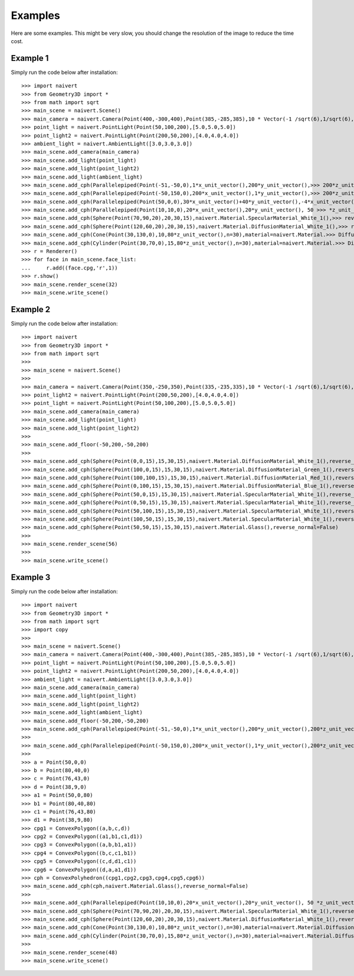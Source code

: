Examples
========

Here are some examples.
This might be very slow, you should change the resolution of the image to reduce the time cost.

Example 1
---------
Simply run the code below after installation::

    >>> import naivert
    >>> from Geometry3D import *
    >>> from math import sqrt
    >>> main_scene = naivert.Scene()
    >>> main_camera = naivert.Camera(Point(400,-300,400),Point(385,-285,385),10 * Vector(-1 /sqrt(6),1/sqrt(6),>>> 2/sqrt(6)),10*Vector(1/sqrt(2),1/sqrt(2),0),'main_camera.png',resolution=(600,600))
    >>> point_light = naivert.PointLight(Point(50,100,200),[5.0,5.0,5.0])
    >>> point_light2 = naivert.PointLight(Point(200,50,200),[4.0,4.0,4.0])
    >>> ambient_light = naivert.AmbientLight([3.0,3.0,3.0])
    >>> main_scene.add_camera(main_camera)
    >>> main_scene.add_light(point_light)
    >>> main_scene.add_light(point_light2)
    >>> main_scene.add_light(ambient_light)
    >>> main_scene.add_cph(Parallelepiped(Point(-51,-50,0),1*x_unit_vector(),200*y_unit_vector(),>>> 200*z_unit_vector()),naivert.Material.SpecularMaterial_White_1(),reverse_normal=False)
    >>> main_scene.add_cph(Parallelepiped(Point(-50,150,0),200*x_unit_vector(),1*y_unit_vector(),>>> 200*z_unit_vector()),naivert.Material.SpecularMaterial_White_1(),reverse_normal=False)
    >>> main_scene.add_cph(Parallelepiped(Point(50,0,0),30*x_unit_vector()+40*y_unit_vector(),-4*x_unit_vector()>>> +3*y_unit_vector(), 80*z_unit_vector()),naivert.Material.Glass(),reverse_normal=False)
    >>> main_scene.add_cph(Parallelepiped(Point(10,10,0),20*x_unit_vector(),20*y_unit_vector(), 50 >>> *z_unit_vector()),naivert.Material.DiffusionMaterial_Red_1(),reverse_normal=False)
    >>> main_scene.add_cph(Sphere(Point(70,90,20),20,30,15),naivert.Material.SpecularMaterial_White_1(),>>> reverse_normal=False)
    >>> main_scene.add_cph(Sphere(Point(120,60,20),20,30,15),naivert.Material.DiffusionMaterial_White_1(),>>> reverse_normal=False)
    >>> main_scene.add_cph(Cone(Point(30,130,0),10,80*z_unit_vector(),n=30),material=naivert.Material.>>> DiffusionMaterial_Green_1(),reverse_normal=False)
    >>> main_scene.add_cph(Cylinder(Point(30,70,0),15,80*z_unit_vector(),n=30),material=naivert.Material.>>> DiffusionMaterial_Blue_1(),reverse_normal=False)
    >>> r = Renderer()
    >>> for face in main_scene.face_list:
    ...     r.add((face.cpg,'r',1))
    >>> r.show()
    >>> main_scene.render_scene(32)
    >>> main_scene.write_scene()


.. image:: _static/sample3.png


Example 2
---------
Simply run the code below after installation::

    >>> import naivert
    >>> from Geometry3D import *
    >>> from math import sqrt
    >>> 
    >>> main_scene = naivert.Scene()
    >>> 
    >>> main_camera = naivert.Camera(Point(350,-250,350),Point(335,-235,335),10 * Vector(-1 /sqrt(6),1/sqrt(6),2/sqrt(6)),10*Vector(1/sqrt(2),1/sqrt(2),0),'main_camera.png',resolution=(600,600))
    >>> point_light2 = naivert.PointLight(Point(200,50,200),[4.0,4.0,4.0])
    >>> point_light = naivert.PointLight(Point(50,100,200),[5.0,5.0,5.0])
    >>> main_scene.add_camera(main_camera)
    >>> main_scene.add_light(point_light)
    >>> main_scene.add_light(point_light2)
    >>> 
    >>> main_scene.add_floor(-50,200,-50,200)
    >>> 
    >>> main_scene.add_cph(Sphere(Point(0,0,15),15,30,15),naivert.Material.DiffusionMaterial_White_1(),reverse_normal=False)
    >>> main_scene.add_cph(Sphere(Point(100,0,15),15,30,15),naivert.Material.DiffusionMaterial_Green_1(),reverse_normal=False)
    >>> main_scene.add_cph(Sphere(Point(100,100,15),15,30,15),naivert.Material.DiffusionMaterial_Red_1(),reverse_normal=False)
    >>> main_scene.add_cph(Sphere(Point(0,100,15),15,30,15),naivert.Material.DiffusionMaterial_Blue_1(),reverse_normal=False)
    >>> main_scene.add_cph(Sphere(Point(50,0,15),15,30,15),naivert.Material.SpecularMaterial_White_1(),reverse_normal=False)
    >>> main_scene.add_cph(Sphere(Point(0,50,15),15,30,15),naivert.Material.SpecularMaterial_White_1(),reverse_normal=False)
    >>> main_scene.add_cph(Sphere(Point(50,100,15),15,30,15),naivert.Material.SpecularMaterial_White_1(),reverse_normal=False)
    >>> main_scene.add_cph(Sphere(Point(100,50,15),15,30,15),naivert.Material.SpecularMaterial_White_1(),reverse_normal=False)
    >>> main_scene.add_cph(Sphere(Point(50,50,15),15,30,15),naivert.Material.Glass(),reverse_normal=False)
    >>> 
    >>> main_scene.render_scene(56)
    >>> 
    >>> main_scene.write_scene()


.. image:: _static/sample4.png


Example 3
---------
Simply run the code below after installation::

    >>> import naivert
    >>> from Geometry3D import *
    >>> from math import sqrt
    >>> import copy
    >>> 
    >>> main_scene = naivert.Scene()
    >>> main_camera = naivert.Camera(Point(400,-300,400),Point(385,-285,385),10 * Vector(-1 /sqrt(6),1/sqrt(6),2/sqrt(6)),10*Vector(1/sqrt(2),1/sqrt(2),0),'main_camera.png',resolution=(15,15))
    >>> point_light = naivert.PointLight(Point(50,100,200),[5.0,5.0,5.0])
    >>> point_light2 = naivert.PointLight(Point(200,50,200),[4.0,4.0,4.0])
    >>> ambient_light = naivert.AmbientLight([3.0,3.0,3.0])
    >>> main_scene.add_camera(main_camera)
    >>> main_scene.add_light(point_light)
    >>> main_scene.add_light(point_light2)
    >>> main_scene.add_light(ambient_light)
    >>> main_scene.add_floor(-50,200,-50,200)
    >>> main_scene.add_cph(Parallelepiped(Point(-51,-50,0),1*x_unit_vector(),200*y_unit_vector(),200*z_unit_vector()),naivert.Material.SpecularMaterial_White_1(),reverse_normal=False)
    >>> 
    >>> main_scene.add_cph(Parallelepiped(Point(-50,150,0),200*x_unit_vector(),1*y_unit_vector(),200*z_unit_vector()),naivert.Material.SpecularMaterial_White_1(),reverse_normal=False)
    >>> 
    >>> a = Point(50,0,0)
    >>> b = Point(80,40,0)
    >>> c = Point(76,43,0)
    >>> d = Point(38,9,0)
    >>> a1 = Point(50,0,80)
    >>> b1 = Point(80,40,80)
    >>> c1 = Point(76,43,80)
    >>> d1 = Point(38,9,80)
    >>> cpg1 = ConvexPolygon((a,b,c,d))
    >>> cpg2 = ConvexPolygon((a1,b1,c1,d1))
    >>> cpg3 = ConvexPolygon((a,b,b1,a1))
    >>> cpg4 = ConvexPolygon((b,c,c1,b1))
    >>> cpg5 = ConvexPolygon((c,d,d1,c1))
    >>> cpg6 = ConvexPolygon((d,a,a1,d1))
    >>> cph = ConvexPolyhedron((cpg1,cpg2,cpg3,cpg4,cpg5,cpg6))
    >>> main_scene.add_cph(cph,naivert.Material.Glass(),reverse_normal=False)
    >>> 
    >>> main_scene.add_cph(Parallelepiped(Point(10,10,0),20*x_unit_vector(),20*y_unit_vector(), 50 *z_unit_vector()),naivert.Material.DiffusionMaterial_Red_1(),reverse_normal=False)
    >>> main_scene.add_cph(Sphere(Point(70,90,20),20,30,15),naivert.Material.SpecularMaterial_White_1(),reverse_normal=False)
    >>> main_scene.add_cph(Sphere(Point(120,60,20),20,30,15),naivert.Material.DiffusionMaterial_White_1(),reverse_normal=False)
    >>> main_scene.add_cph(Cone(Point(30,130,0),10,80*z_unit_vector(),n=30),material=naivert.Material.DiffusionMaterial_Green_1(),reverse_normal=False)
    >>> main_scene.add_cph(Cylinder(Point(30,70,0),15,80*z_unit_vector(),n=30),material=naivert.Material.DiffusionMaterial_Blue_1(),reverse_normal=False)
    >>> 
    >>> main_scene.render_scene(48)
    >>> main_scene.write_scene()



.. image:: _static/sample5.png
